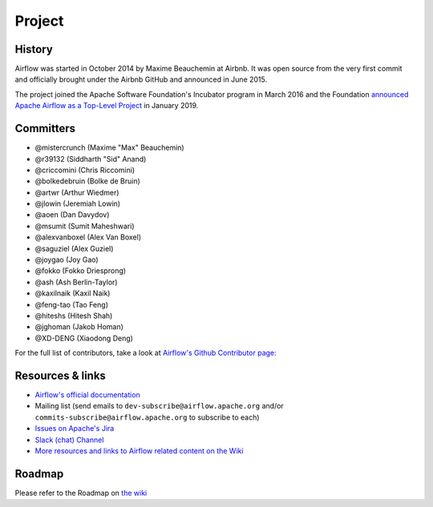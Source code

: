 ..  Licensed to the Apache Software Foundation (ASF) under one
    or more contributor license agreements.  See the NOTICE file
    distributed with this work for additional information
    regarding copyright ownership.  The ASF licenses this file
    to you under the Apache License, Version 2.0 (the
    "License"); you may not use this file except in compliance
    with the License.  You may obtain a copy of the License at

..    http://www.apache.org/licenses/LICENSE-2.0

..  Unless required by applicable law or agreed to in writing,
    software distributed under the License is distributed on an
    "AS IS" BASIS, WITHOUT WARRANTIES OR CONDITIONS OF ANY
    KIND, either express or implied.  See the License for the
    specific language governing permissions and limitations
    under the License.

Project
=======

History
-------

Airflow was started in October 2014 by Maxime Beauchemin at Airbnb.
It was open source from the very first commit and officially brought under
the Airbnb GitHub and announced in June 2015.

The project joined the Apache Software Foundation's Incubator program in March 2016 and the
Foundation `announced Apache Airflow as a Top-Level Project
<https://blogs.apache.org/foundation/entry/the-apache-software-foundation-announces44>`_
in January 2019.


Committers
----------

- @mistercrunch (Maxime "Max" Beauchemin)
- @r39132 (Siddharth "Sid" Anand)
- @criccomini (Chris Riccomini)
- @bolkedebruin (Bolke de Bruin)
- @artwr (Arthur Wiedmer)
- @jlowin (Jeremiah Lowin)
- @aoen (Dan Davydov)
- @msumit (Sumit Maheshwari)
- @alexvanboxel (Alex Van Boxel)
- @saguziel (Alex Guziel)
- @joygao (Joy Gao)
- @fokko (Fokko Driesprong)
- @ash (Ash Berlin-Taylor)
- @kaxilnaik (Kaxil Naik)
- @feng-tao (Tao Feng)
- @hiteshs (Hitesh Shah)
- @jghoman (Jakob Homan)
- @XD-DENG (Xiaodong Deng)

For the full list of contributors, take a look at `Airflow's Github
Contributor page:
<https://github.com/apache/airflow/graphs/contributors>`_


Resources & links
-----------------

* `Airflow's official documentation <http://airflow.apache.org/>`_
* Mailing list (send emails to
  ``dev-subscribe@airflow.apache.org`` and/or
  ``commits-subscribe@airflow.apache.org``
  to subscribe to each)
* `Issues on Apache's Jira <https://issues.apache.org/jira/browse/AIRFLOW>`_
* `Slack (chat) Channel <https://apache-airflow-slack.herokuapp.com/>`_
* `More resources and links to Airflow related content on the Wiki <https://cwiki.apache.org/confluence/display/AIRFLOW/Airflow+Links>`_



Roadmap
-------

Please refer to the Roadmap on `the wiki <https://cwiki.apache.org/confluence/display/AIRFLOW/Airflow+Home>`_
